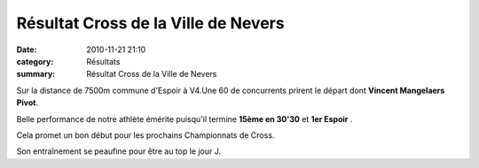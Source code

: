 Résultat Cross de la Ville de Nevers
====================================

:date: 2010-11-21 21:10
:category: Résultats
:summary: Résultat Cross de la Ville de Nevers

Sur la distance de 7500m commune d'Espoir à V4.Une 60 de concurrents prirent le départ dont **Vincent Mangelaers Pivot**.

Belle performance de notre athlète émérite puisqu'il termine **15ème en 30'30**  et **1er Espoir** .


Cela promet un bon début pour les prochains Championnats de Cross.


Son entraînement se peaufine pour être au top le jour J.
